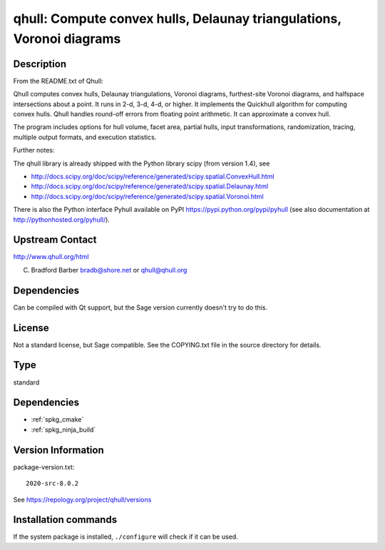 .. _spkg_qhull:

qhull: Compute convex hulls, Delaunay triangulations, Voronoi diagrams
======================================================================

Description
-----------

From the README.txt of Qhull:

Qhull computes convex hulls, Delaunay triangulations, Voronoi diagrams,
furthest-site Voronoi diagrams, and halfspace intersections about a
point. It runs in 2-d, 3-d, 4-d, or higher. It implements the Quickhull
algorithm for computing convex hulls. Qhull handles round-off errors
from floating point arithmetic. It can approximate a convex hull.

The program includes options for hull volume, facet area, partial hulls,
input transformations, randomization, tracing, multiple output formats,
and execution statistics.

Further notes:

The qhull library is already shipped with the Python library scipy (from
version 1.4), see

-  http://docs.scipy.org/doc/scipy/reference/generated/scipy.spatial.ConvexHull.html
-  http://docs.scipy.org/doc/scipy/reference/generated/scipy.spatial.Delaunay.html
-  http://docs.scipy.org/doc/scipy/reference/generated/scipy.spatial.Voronoi.html

There is also the Python interface Pyhull available on PyPI
https://pypi.python.org/pypi/pyhull (see also documentation at
http://pythonhosted.org/pyhull/).


Upstream Contact
----------------

http://www.qhull.org/html

C. Bradford Barber bradb@shore.net or qhull@qhull.org

Dependencies
------------

Can be compiled with Qt support, but the Sage version currently doesn't
try to do this.

License
-------

Not a standard license, but Sage compatible. See the COPYING.txt file in
the source directory for details.


Type
----

standard


Dependencies
------------

- :ref:`spkg_cmake`
- :ref:`spkg_ninja_build`

Version Information
-------------------

package-version.txt::

    2020-src-8.0.2

See https://repology.org/project/qhull/versions

Installation commands
---------------------

.. tab:: Sage distribution:

   .. CODE-BLOCK:: bash

       $ sage -i qhull

.. tab:: Alpine:

   .. CODE-BLOCK:: bash

       $ apk add qhull-dev qhull

.. tab:: Arch Linux:

   .. CODE-BLOCK:: bash

       $ sudo pacman -S qhull

.. tab:: conda-forge:

   .. CODE-BLOCK:: bash

       $ conda install qhull

.. tab:: Debian/Ubuntu:

   .. CODE-BLOCK:: bash

       $ sudo apt-get install qhull-bin libqhull-dev

.. tab:: Fedora/Redhat/CentOS:

   .. CODE-BLOCK:: bash

       $ sudo dnf install qhull qhull-devel

.. tab:: FreeBSD:

   .. CODE-BLOCK:: bash

       $ sudo pkg install math/qhull

.. tab:: Gentoo Linux:

   .. CODE-BLOCK:: bash

       $ sudo emerge media-libs/qhull

.. tab:: Homebrew:

   .. CODE-BLOCK:: bash

       $ brew install qhull

.. tab:: MacPorts:

   No package needed

.. tab:: mingw-w64:

   .. CODE-BLOCK:: bash

       $ sudo pacman -S -qhull

.. tab:: Nixpkgs:

   .. CODE-BLOCK:: bash

       $ nix-env -f \'\<nixpkgs\>\' --install --attr qhull

.. tab:: openSUSE:

   .. CODE-BLOCK:: bash

       $ sudo zypper install qhull-devel

.. tab:: Void Linux:

   .. CODE-BLOCK:: bash

       $ sudo xbps-install qhull libqhull-devel


If the system package is installed, ``./configure`` will check if it can be used.
